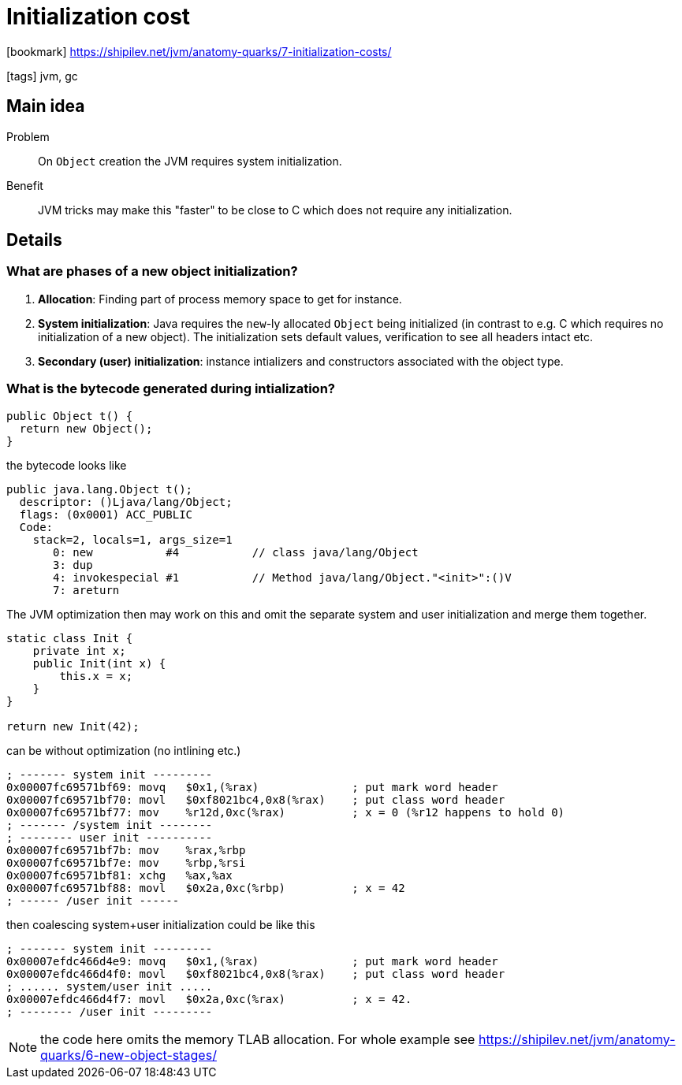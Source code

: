 = Initialization cost

:icons: font

icon:bookmark[] https://shipilev.net/jvm/anatomy-quarks/7-initialization-costs/

icon:tags[] jvm, gc

== Main idea

Problem::   On `Object` creation the JVM requires system initialization.
Benefit::   JVM tricks may make this "faster" to be close to C which does not require any initialization.

== Details

=== What are phases of a new object initialization?

. *Allocation*: Finding part of process memory space to get for instance.
. *System initialization*: Java requires the `new`-ly allocated `Object` being initialized
  (in contrast to e.g. C which requires no initialization of a new object).
  The initialization sets default values, verification to see all headers intact etc.
. *Secondary (user) initialization*: instance intializers and constructors associated
  with the object type.

=== What is the bytecode generated during intialization?

[source,java]
----
public Object t() {
  return new Object();
}
----

the bytecode looks like

[source,java]
----
public java.lang.Object t();
  descriptor: ()Ljava/lang/Object;
  flags: (0x0001) ACC_PUBLIC
  Code:
    stack=2, locals=1, args_size=1
       0: new           #4           // class java/lang/Object
       3: dup
       4: invokespecial #1           // Method java/lang/Object."<init>":()V
       7: areturn
----

The JVM optimization then may work on this and omit the separate
system and user initialization and merge them together.

[source,java]
----
static class Init {
    private int x;
    public Init(int x) {
        this.x = x;
    }
}

return new Init(42);
----

can be without optimization (no intlining etc.)

[source,asm]
----
; ------- system init ---------
0x00007fc69571bf69: movq   $0x1,(%rax)              ; put mark word header
0x00007fc69571bf70: movl   $0xf8021bc4,0x8(%rax)    ; put class word header
0x00007fc69571bf77: mov    %r12d,0xc(%rax)          ; x = 0 (%r12 happens to hold 0)
; ------- /system init --------
; -------- user init ----------
0x00007fc69571bf7b: mov    %rax,%rbp
0x00007fc69571bf7e: mov    %rbp,%rsi
0x00007fc69571bf81: xchg   %ax,%ax
0x00007fc69571bf88: movl   $0x2a,0xc(%rbp)          ; x = 42
; ------ /user init ------
----

then coalescing system+user initialization could be like this

[source,asm]
----
; ------- system init ---------
0x00007efdc466d4e9: movq   $0x1,(%rax)              ; put mark word header
0x00007efdc466d4f0: movl   $0xf8021bc4,0x8(%rax)    ; put class word header
; ...... system/user init .....
0x00007efdc466d4f7: movl   $0x2a,0xc(%rax)          ; x = 42.
; -------- /user init ---------
----

NOTE: the code here omits the memory TLAB allocation. For whole example see
      https://shipilev.net/jvm/anatomy-quarks/6-new-object-stages/
